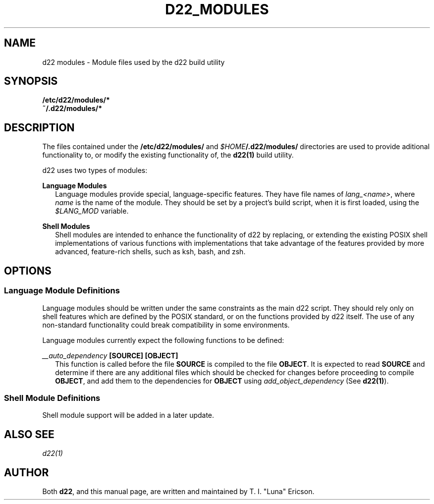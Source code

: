 .TH D22_MODULES 5  "17 May 2024" "\e0" "GUTS"
.SH NAME
d22 modules \- Module files used by the d22 build utility
.SH SYNOPSIS
.B /etc/d22/modules/*
.br
.B ~/.d22/modules/*
.SH DESCRIPTION
.LP
The files contained under the \fB/etc/d22/modules/\fR and \fI$HOME\fR\fB/.d22/modules/\fR
directories are used to provide aditional functionality to, or modify the existing
functionality of, the \fBd22(1)\fR build utility.
.LP
d22 uses two types of modules:
.LP
.B Language Modules
.br
.RS 2
Language modules provide special, language-specific features. They have file names of
\fIlang_<name>\fR, where \fIname\fR is the name of the module. They should be set by a
project's build script, when it is first loaded, using the \fI$LANG_MOD\fR variable.
.RE
.LP
.B Shell Modules
.br
.RS 2
Shell modules are intended to enhance the functionality of d22 by replacing, or extending
the existing POSIX shell implementations of various functions with implementations that
take advantage of the features provided by more advanced, feature-rich shells, such as
ksh, bash, and zsh.
.RE
.LP
.SH OPTIONS
.LP
.SS Language Module Definitions
Language modules should be written under the same constraints as the main d22 script.
They should rely only on shell features which are defined by the POSIX standard, or on
the functions provided by d22 itself. The use of any non-standard functionality could
break compatibility in some environments.
.LP
Language modules currently expect the following functions to be defined:
.LP
.I __auto_dependency \fB[SOURCE] [OBJECT]\fR
.RS 2
This function is called before the file \fBSOURCE\fR is compiled to the file \fBOBJECT\fR.
It is expected to read \fBSOURCE\fR and determine if there are any additional files which
should be checked for changes before proceeding to compile \fBOBJECT\fR, and add them to
the dependencies for \fBOBJECT\fR using \fIadd_object_dependency\fR (See
\fBd22(1)\fR).
.RE
.LP
.SS Shell Module Definitions
Shell module support will be added in a later update.
.LP
.SH ALSO SEE
.I d22(1)
.SH AUTHOR
.LP
Both
.BR d22 ,
and this manual page, are written and maintained by T. I. "Luna" Ericson.
